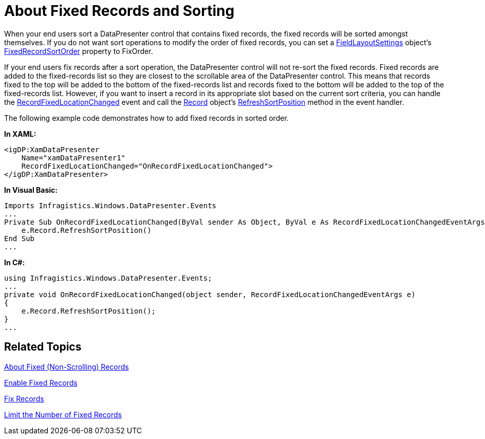 ﻿////

|metadata|
{
    "name": "xamdatapresenter-about-fixed-records-and-sorting",
    "controlName": ["xamDataPresenter"],
    "tags": ["Data Presentation"],
    "guid": "{DCD546A2-2BD3-4283-92C8-68CE7E77ACD4}",  
    "buildFlags": [],
    "createdOn": "2012-01-30T19:39:53.0469625Z"
}
|metadata|
////

= About Fixed Records and Sorting

When your end users sort a DataPresenter control that contains fixed records, the fixed records will be sorted amongst themselves. If you do not want sort operations to modify the order of fixed records, you can set a link:{ApiPlatform}datapresenter.v{ProductVersion}~infragistics.windows.datapresenter.fieldlayoutsettings.html[FieldLayoutSettings] object's link:{ApiPlatform}datapresenter.v{ProductVersion}~infragistics.windows.datapresenter.fieldlayoutsettings~fixedrecordsortorder.html[FixedRecordSortOrder] property to FixOrder.

If your end users fix records after a sort operation, the DataPresenter control will not re-sort the fixed records. Fixed records are added to the fixed-records list so they are closest to the scrollable area of the DataPresenter control. This means that records fixed to the top will be added to the bottom of the fixed-records list and records fixed to the bottom will be added to the top of the fixed-records list. However, if you want to insert a record in its appropriate slot based on the current sort criteria, you can handle the link:{ApiPlatform}datapresenter.v{ProductVersion}~infragistics.windows.datapresenter.datapresenterbase~recordfixedlocationchanged_ev.html[RecordFixedLocationChanged] event and call the link:{ApiPlatform}datapresenter.v{ProductVersion}~infragistics.windows.datapresenter.record.html[Record] object's link:{ApiPlatform}datapresenter.v{ProductVersion}~infragistics.windows.datapresenter.record~refreshsortposition.html[RefreshSortPosition] method in the event handler.

The following example code demonstrates how to add fixed records in sorted order.

*In XAML:*

----
<igDP:XamDataPresenter 
    Name="xamDataPresenter1" 
    RecordFixedLocationChanged="OnRecordFixedLocationChanged">
</igDP:XamDataPresenter>
----

*In Visual Basic:*

----
Imports Infragistics.Windows.DataPresenter.Events
...
Private Sub OnRecordFixedLocationChanged(ByVal sender As Object, ByVal e As RecordFixedLocationChangedEventArgs) 
    e.Record.RefreshSortPosition() 
End Sub
...
----

*In C#:*

----
using Infragistics.Windows.DataPresenter.Events;
...
private void OnRecordFixedLocationChanged(object sender, RecordFixedLocationChangedEventArgs e)
{
    e.Record.RefreshSortPosition();
}
...
----

== Related Topics

link:xamdatapresenter-about-fixed-non-scrolling-records.html[About Fixed (Non-Scrolling) Records]

link:xamdatapresenter-enable-fixed-records.html[Enable Fixed Records]

link:xamdatapresenter-fix-records.html[Fix Records]

link:xamdatapresenter-limit-the-number-of-fixed-records.html[Limit the Number of Fixed Records]